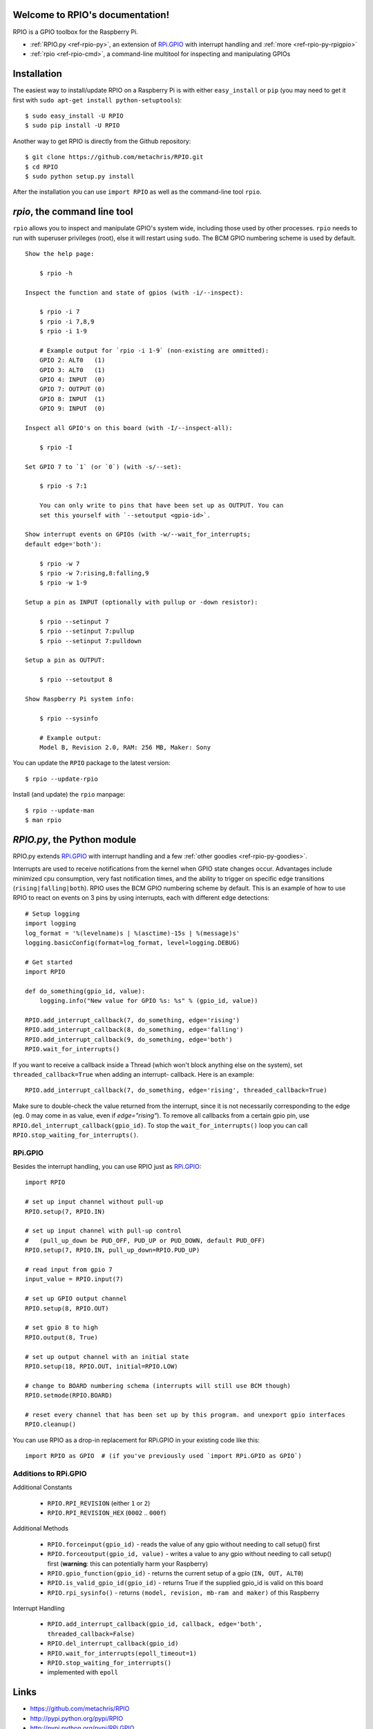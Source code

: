 .. RPIO documentation master file, created by
   sphinx-quickstart on Thu Feb 21 13:13:51 2013.
   You can adapt this file completely to your liking, but it should at least
   contain the root `toctree` directive.

Welcome to RPIO's documentation!
================================

RPIO is a GPIO toolbox for the Raspberry Pi.

* :ref:`RPIO.py <ref-rpio-py>`, an extension of `RPi.GPIO <http://pypi.python.org/pypi/RPi.GPIO>`_ with interrupt handling and :ref:`more <ref-rpio-py-rpigpio>`
* :ref:`rpio <ref-rpio-cmd>`, a command-line multitool for inspecting and manipulating GPIOs


Installation
============

The easiest way to install/update RPIO on a Raspberry Pi is with either ``easy_install`` or ``pip`` (you may need
to get it first with ``sudo apt-get install python-setuptools``)::

    $ sudo easy_install -U RPIO
    $ sudo pip install -U RPIO

Another way to get RPIO is directly from the Github repository::

    $ git clone https://github.com/metachris/RPIO.git
    $ cd RPIO
    $ sudo python setup.py install

After the installation you can use ``import RPIO`` as well as the command-line tool
``rpio``.

.. _ref-rpio-cmd:

`rpio`, the command line tool
=============================

``rpio`` allows you to inspect and manipulate GPIO's system wide, including those used by other processes.
``rpio`` needs to run with superuser privileges (root), else it will restart using ``sudo``. The BCM GPIO numbering
scheme is used by default.

::

    Show the help page:

        $ rpio -h

    Inspect the function and state of gpios (with -i/--inspect):

        $ rpio -i 7
        $ rpio -i 7,8,9
        $ rpio -i 1-9

        # Example output for `rpio -i 1-9` (non-existing are ommitted):
        GPIO 2: ALT0   (1)
        GPIO 3: ALT0   (1)
        GPIO 4: INPUT  (0)
        GPIO 7: OUTPUT (0)
        GPIO 8: INPUT  (1)
        GPIO 9: INPUT  (0)

    Inspect all GPIO's on this board (with -I/--inspect-all):

        $ rpio -I

    Set GPIO 7 to `1` (or `0`) (with -s/--set):

        $ rpio -s 7:1

        You can only write to pins that have been set up as OUTPUT. You can
        set this yourself with `--setoutput <gpio-id>`.

    Show interrupt events on GPIOs (with -w/--wait_for_interrupts;
    default edge='both'):

        $ rpio -w 7
        $ rpio -w 7:rising,8:falling,9
        $ rpio -w 1-9

    Setup a pin as INPUT (optionally with pullup or -down resistor):

        $ rpio --setinput 7
        $ rpio --setinput 7:pullup
        $ rpio --setinput 7:pulldown

    Setup a pin as OUTPUT:

        $ rpio --setoutput 8

    Show Raspberry Pi system info:

        $ rpio --sysinfo

        # Example output:
        Model B, Revision 2.0, RAM: 256 MB, Maker: Sony

You can update the ``RPIO`` package to the latest version::

    $ rpio --update-rpio

Install (and update) the ``rpio`` manpage::

    $ rpio --update-man
    $ man rpio


.. _ref-rpio-py:

`RPIO.py`, the Python module
============================

RPIO.py extends `RPi.GPIO <http://pypi.python.org/pypi/RPi.GPIO>`_ with 
interrupt handling and a few :ref:`other goodies <ref-rpio-py-goodies>`.

Interrupts are used to receive notifications from the kernel when GPIO state
changes occur. Advantages include minimized cpu consumption, very fast
notification times, and the ability to trigger on specific edge transitions
(``rising|falling|both``). RPIO uses the BCM GPIO numbering scheme by default. This
is an example of how to use RPIO to react on events on 3 pins by using
interrupts, each with different edge detections:

::

    # Setup logging
    import logging
    log_format = '%(levelname)s | %(asctime)-15s | %(message)s'
    logging.basicConfig(format=log_format, level=logging.DEBUG)

    # Get started
    import RPIO

    def do_something(gpio_id, value):
        logging.info("New value for GPIO %s: %s" % (gpio_id, value))

    RPIO.add_interrupt_callback(7, do_something, edge='rising')
    RPIO.add_interrupt_callback(8, do_something, edge='falling')
    RPIO.add_interrupt_callback(9, do_something, edge='both')
    RPIO.wait_for_interrupts()

If you want to receive a callback inside a Thread (which won't block anything
else on the system), set ``threaded_callback=True`` when adding an interrupt-
callback. Here is an example:

::

    RPIO.add_interrupt_callback(7, do_something, edge='rising', threaded_callback=True)

Make sure to double-check the value returned from the interrupt, since it
is not necessarily corresponding to the edge (eg. 0 may come in as value,
even if `edge="rising"`). To remove all callbacks from a certain gpio pin, use
``RPIO.del_interrupt_callback(gpio_id)``. To stop the ``wait_for_interrupts()``
loop you can call ``RPIO.stop_waiting_for_interrupts()``.


.. _ref-rpio-py-rpigpio:

RPi.GPIO
--------

Besides the interrupt handling, you can use RPIO just as `RPi.GPIO <http://pypi.python.org/pypi/RPi.GPIO>`_:

::

    import RPIO

    # set up input channel without pull-up
    RPIO.setup(7, RPIO.IN)

    # set up input channel with pull-up control
    #   (pull_up_down be PUD_OFF, PUD_UP or PUD_DOWN, default PUD_OFF)
    RPIO.setup(7, RPIO.IN, pull_up_down=RPIO.PUD_UP)

    # read input from gpio 7
    input_value = RPIO.input(7)

    # set up GPIO output channel
    RPIO.setup(8, RPIO.OUT)

    # set gpio 8 to high
    RPIO.output(8, True)

    # set up output channel with an initial state
    RPIO.setup(18, RPIO.OUT, initial=RPIO.LOW)

    # change to BOARD numbering schema (interrupts will still use BCM though)
    RPIO.setmode(RPIO.BOARD)

    # reset every channel that has been set up by this program. and unexport gpio interfaces
    RPIO.cleanup()

You can use RPIO as a drop-in replacement for RPi.GPIO in your existing code like this:

::

    import RPIO as GPIO  # (if you've previously used `import RPi.GPIO as GPIO`)


.. _ref-rpio-py-goodies:

Additions to RPi.GPIO
---------------------

Additional Constants

  * ``RPIO.RPI_REVISION`` (either ``1`` or ``2``)
  * ``RPIO.RPI_REVISION_HEX`` (``0002`` .. ``000f``)

Additional Methods
  
  * ``RPIO.forceinput(gpio_id)`` - reads the value of any gpio without needing to call setup() first
  * ``RPIO.forceoutput(gpio_id, value)`` - writes a value to any gpio without needing to call setup() first (**warning**: this can potentially harm
    your Raspberry)
  * ``RPIO.gpio_function(gpio_id)`` - returns the current setup of a gpio (``IN, OUT, ALT0``)
  * ``RPIO.is_valid_gpio_id(gpio_id)`` - returns True if the supplied gpio_id is valid on this board
  * ``RPIO.rpi_sysinfo()`` - returns ``(model, revision, mb-ram and maker)`` of this Raspberry

Interrupt Handling

  * ``RPIO.add_interrupt_callback(gpio_id, callback, edge='both', threaded_callback=False)``
  * ``RPIO.del_interrupt_callback(gpio_id)``
  * ``RPIO.wait_for_interrupts(epoll_timeout=1)``
  * ``RPIO.stop_waiting_for_interrupts()``
  *  implemented with ``epoll``


Links
=====

* https://github.com/metachris/RPIO
* http://pypi.python.org/pypi/RPIO
* http://pypi.python.org/pypi/RPi.GPIO
* http://www.kernel.org/doc/Documentation/gpio.txt


Feedback
========

Please send any feedback to Chris Hager (chris@linuxuser.at) and `open an issue at Github <https://github.com/metachris/RPIO/issues>`_ if
you've encountered a bug.




License
=======

::

    RPIO is free software: you can redistribute it and/or modify
    it under the terms of the GNU General Public License as published by
    the Free Software Foundation, either version 3 of the License, or
    (at your option) any later version.

    RPIO is distributed in the hope that it will be useful,
    but WITHOUT ANY WARRANTY; without even the implied warranty of
    MERCHANTABILITY or FITNESS FOR A PARTICULAR PURPOSE.  See the
    GNU General Public License for more details.


Updates
=======

* v0.7.1: Refactoring of c_gpio, added new constants and methods
* v0.6.4: Python 3 bugfix in `rpio`
